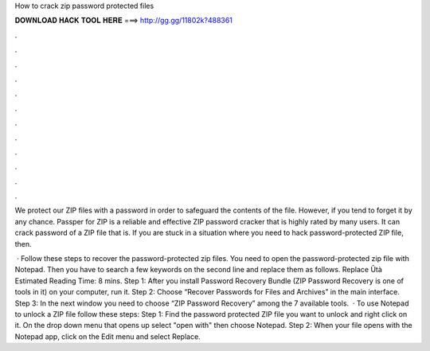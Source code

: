 How to crack zip password protected files



𝐃𝐎𝐖𝐍𝐋𝐎𝐀𝐃 𝐇𝐀𝐂𝐊 𝐓𝐎𝐎𝐋 𝐇𝐄𝐑𝐄 ===> http://gg.gg/11802k?488361



.



.



.



.



.



.



.



.



.



.



.



.

We protect our ZIP files with a password in order to safeguard the contents of the file. However, if you tend to forget it by any chance. Passper for ZIP is a reliable and effective ZIP password cracker that is highly rated by many users. It can crack password of a ZIP file that is. If you are stuck in a situation where you need to hack password-protected ZIP file, then.

 · Follow these steps to recover the password-protected zip files. You need to open the password-protected zip file with Notepad. Then you have to search a few keywords on the second line and replace them as follows. Replace Ûtà Estimated Reading Time: 8 mins. Step 1: After you install Password Recovery Bundle (ZIP Password Recovery is one of tools in it) on your computer, run it. Step 2: Choose “Recover Passwords for Files and Archives” in the main interface. Step 3: In the next window you need to choose “ZIP Password Recovery” among the 7 available tools.  · To use Notepad to unlock a ZIP file follow these steps: Step 1: Find the password protected ZIP file you want to unlock and right click on it. On the drop down menu that opens up select "open with" then choose Notepad. Step 2: When your file opens with the Notepad app, click on the Edit menu and select Replace.
